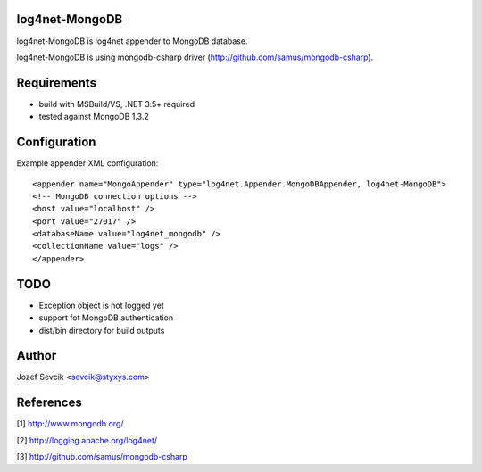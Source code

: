 log4net-MongoDB
===============

log4net-MongoDB is log4net appender to MongoDB database.

log4net-MongoDB is using mongodb-csharp driver (http://github.com/samus/mongodb-csharp).


Requirements
============
- build with MSBuild/VS, .NET 3.5+ required
- tested against MongoDB 1.3.2


Configuration
=============
Example appender XML configuration::

<appender name="MongoAppender" type="log4net.Appender.MongoDBAppender, log4net-MongoDB">
<!-- MongoDB connection options -->
<host value="localhost" />
<port value="27017" />
<databaseName value="log4net_mongodb" />
<collectionName value="logs" />
</appender>


TODO
====
- Exception object is not logged yet
- support fot MongoDB authentication
- dist/bin directory for build outputs

Author
======
Jozef Sevcik <sevcik@styxys.com>

References
==========
[1] http://www.mongodb.org/

[2] http://logging.apache.org/log4net/

[3] http://github.com/samus/mongodb-csharp